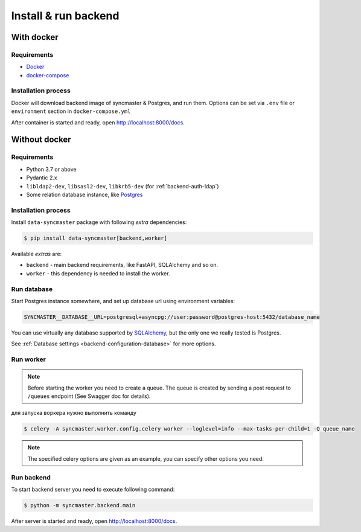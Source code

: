 .. _backend-install:

Install & run backend
=====================

With docker
-----------

Requirements
~~~~~~~~~~~~

* `Docker <https://docs.docker.com/engine/install/>`_
* `docker-compose <https://github.com/docker/compose/releases/>`_

Installation process
~~~~~~~~~~~~~~~~~~~~

Docker will download backend image of syncmaster & Postgres, and run them.
Options can be set via ``.env`` file or ``environment`` section in ``docker-compose.yml``

.. dropdown:: ``docker-compose.yml``

    .. literalinclude:: ../../docker-compose.yml

.. dropdown:: ``.env.docker``

    .. literalinclude:: ../../.env.docker

After container is started and ready, open http://localhost:8000/docs.

Without docker
--------------

Requirements
~~~~~~~~~~~~

* Python 3.7 or above
* Pydantic 2.x
* ``libldap2-dev``, ``libsasl2-dev``, ``libkrb5-dev`` (for :ref:`backend-auth-ldap`)
* Some relation database instance, like `Postgres <https://www.postgresql.org/>`_

Installation process
~~~~~~~~~~~~~~~~~~~~

Install ``data-syncmaster`` package with following *extra* dependencies:

.. code-block:: console

    $ pip install data-syncmaster[backend,worker]

Available *extras* are:

* ``backend`` - main backend requirements, like FastAPI, SQLAlchemy and so on.
* ``worker`` - this dependency is needed to install the worker.


Run database
~~~~~~~~~~~~

Start Postgres instance somewhere, and set up database url using environment variables:

.. code-block:: bash

    SYNCMASTER__DATABASE__URL=postgresql+asyncpg://user:password@postgres-host:5432/database_name

You can use virtually any database supported by `SQLAlchemy <https://docs.sqlalchemy.org/en/20/core/engines.html#database-urls>`_,
but the only one we really tested is Postgres.

See :ref:`Database settings <backend-configuration-database>` for more options.

Run worker
~~~~~~~~~~

.. note::

    Before starting the worker you need to create a queue.
    The queue is created by sending a post request to ``/queues`` endpoint (See Swagger doc for details).

для запуска воркера нужно выполнить команду

.. code-block:: console

    $ celery -A syncmaster.worker.config.celery worker --loglevel=info --max-tasks-per-child=1 -Q queue_name

.. note::

    The specified celery options are given as an example, you can specify other options you need.


Run backend
~~~~~~~~~~~

To start backend server you need to execute following command:

.. code-block:: console

    $ python -m syncmaster.backend.main

After server is started and ready, open http://localhost:8000/docs.
